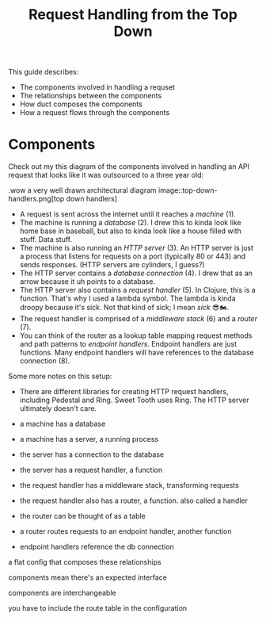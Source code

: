 #+TITLE: Request Handling from the Top Down

This guide describes:

- The components involved in handling a requset
- The relationships between the components
- How duct composes the components
- How a request flows through the components

* Components

Check out my this diagram of the components involved in handling an API request
that looks like it was outsourced to a three year old:

.wow a very well drawn architectural diagram
image::top-down-handlers.png[top down handlers]

- A request is sent across the internet until it reaches a /machine/ (1).
- The machine is running a /database/ (2). I drew this to kinda look like home
  base in baseball, but also to kinda look like a house filled with stuff. Data
  stuff.
- The machine is also running an /HTTP server/ (3). An HTTP server is just a
  process that listens for requests on a port (typically 80 or 443) and sends
  responses. (HTTP servers are cylinders, I guess?)
- The HTTP server contains a /database connection/ (4). I drew that as an arrow
  because it uh points to a database.
- The HTTP server also contains a /request handler/ (5). In Clojure, this is a
  function. That's why I used a lambda symbol. The lambda is kinda droopy
  because it's sick. Not that kind of sick; I mean /sick/ 😎🏍.
- The request handler is comprised of a /middleware stack/ (6) and a /router/
  (7).
- You can think of the router as a lookup table mapping request methods and path
  patterns to /endpoint handlers/. Endpoint handlers are just functions. Many
  endpoint handlers will have references to the database connection (8).

Some more notes on this setup:

- There are different libraries for creating HTTP request handlers, including
  Pedestal and Ring. Sweet Tooth uses Ring. The HTTP server ultimately doesn't care.


- a machine has a database
- a machine has a server, a running process
- the server has a connection to the database
- the server has a request handler, a function
- the request handler has a middleware stack, transforming requests
- the request handler also has a router, a function. also called a handler
- the router can be thought of as a table
- a router routes requests to an endpoint handler, another function
- endpoint handlers reference the db connection

a flat config that composes these relationships

components mean there's an expected interface

components are interchangeable

you have to include the route table in the configuration
